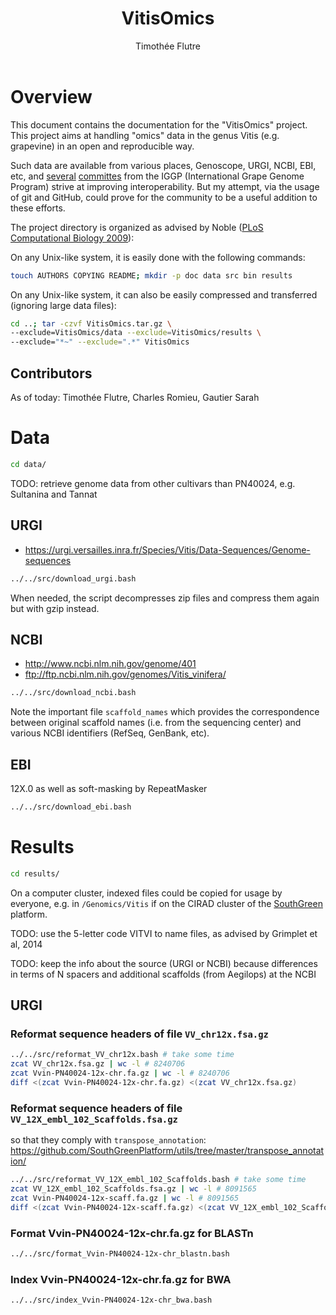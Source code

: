 #+title: VitisOmics
#+author: Timothée Flutre

# see https://github.com/timflutre/perso/blob/master/emacs
#+latex_header: \setlength{\parindent}{0pt}
#+latex_header: \textwidth 16cm
#+latex_header: \oddsidemargin 0.5cm
#+latex_header: \evensidemargin 0.5cm

* Overview
This document contains the documentation for the "VitisOmics" project.
This project aims at handling "omics" data in the genus Vitis (e.g. grapevine) in an open and reproducible way.

Such data are available from various places, Genoscope, URGI, NCBI, EBI, etc, and [[http://www.vitaceae.org/index.php/Genome_Sequencing][several]] [[http://www.vitaceae.org/index.php/Annotation][committes]] from the IGGP (International Grape Genome Program) strive at improving interoperability.
But my attempt, via the usage of git and GitHub, could prove for the community to be a useful addition to these efforts.

The project directory is organized as advised by Noble ([[http://dx.doi.org/10.1371/journal.pcbi.1000424][PLoS Computational Biology 2009]]):

On any Unix-like system, it is easily done with the following commands:
#+begin_src sh
touch AUTHORS COPYING README; mkdir -p doc data src bin results
#+end_src

On any Unix-like system, it can also be easily compressed and transferred (ignoring large data files):
#+begin_src sh
cd ..; tar -czvf VitisOmics.tar.gz \
--exclude=VitisOmics/data --exclude=VitisOmics/results \
--exclude="*~" --exclude=".*" VitisOmics
#+end_src

** Contributors

As of today: Timothée Flutre, Charles Romieu, Gautier Sarah

* Data
#+begin_src sh
cd data/
#+end_src

TODO: retrieve genome data from other cultivars than PN40024, e.g. Sultanina and Tannat

** URGI
- https://urgi.versailles.inra.fr/Species/Vitis/Data-Sequences/Genome-sequences

#+begin_src sh
../../src/download_urgi.bash
#+end_src

When needed, the script decompresses zip files and compress them again but with gzip instead.

** NCBI
- http://www.ncbi.nlm.nih.gov/genome/401
- ftp://ftp.ncbi.nlm.nih.gov/genomes/Vitis_vinifera/

#+begin_src sh
../../src/download_ncbi.bash
#+end_src

Note the important file =scaffold_names= which provides the correspondence between original scaffold names (i.e. from the sequencing center) and various NCBI identifiers (RefSeq, GenBank, etc).

** EBI
12X.0 as well as soft-masking by RepeatMasker

#+begin_src sh
../../src/download_ebi.bash
#+end_src

* Results
#+begin_src sh
cd results/
#+end_src

On a computer cluster, indexed files could be copied for usage by everyone, e.g. in =/Genomics/Vitis= if on the CIRAD cluster of the [[http://southgreen.fr/][SouthGreen]] platform.

TODO: use the 5-letter code VITVI to name files, as advised by Grimplet et al, 2014

TODO: keep the info about the source (URGI or NCBI) because differences in terms of N spacers and additional scaffolds (from Aegilops) at the NCBI

** URGI
*** Reformat sequence headers of file =VV_chr12x.fsa.gz=
#+begin_src sh
../../src/reformat_VV_chr12x.bash # take some time
zcat VV_chr12x.fsa.gz | wc -l # 8240706
zcat Vvin-PN40024-12x-chr.fa.gz | wc -l # 8240706
diff <(zcat Vvin-PN40024-12x-chr.fa.gz) <(zcat VV_chr12x.fsa.gz)
#+end_src

*** Reformat sequence headers of file =VV_12X_embl_102_Scaffolds.fsa.gz=
so that they comply with =transpose_annotation=:
https://github.com/SouthGreenPlatform/utils/tree/master/transpose_annotation/

#+begin_src sh
../../src/reformat_VV_12X_embl_102_Scaffolds.bash # take some time
zcat VV_12X_embl_102_Scaffolds.fsa.gz | wc -l # 8091565
zcat Vvin-PN40024-12x-scaff.fa.gz | wc -l # 8091565
diff <(zcat Vvin-PN40024-12x-scaff.fa.gz) <(zcat VV_12X_embl_102_Scaffolds.fsa.gz)
#+end_src

*** Format Vvin-PN40024-12x-chr.fa.gz for BLASTn
#+begin_src sh
../../src/format_Vvin-PN40024-12x-chr_blastn.bash
#+end_src

*** Index Vvin-PN40024-12x-chr.fa.gz for BWA
#+begin_src sh
../../src/index_Vvin-PN40024-12x-chr_bwa.bash
#+end_src
